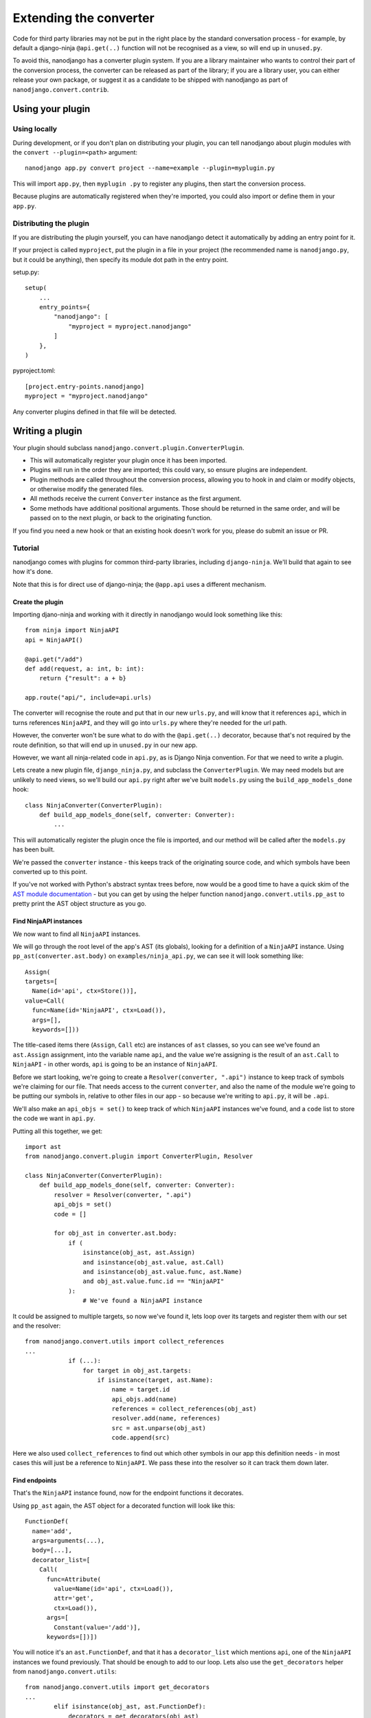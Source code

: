 =======================
Extending the converter
=======================

Code for third party libraries may not be put in the right place by the standard
conversation process - for example, by default a django-ninja ``@api.get(..)`` function
will not be recognised as a view, so will end up in ``unused.py``.

To avoid this, nanodjango has a converter plugin system. If you are a library maintainer
who wants to control their part of the conversion process, the converter can be released
as part of the library; if you are a library user, you can either release your own
package, or suggest it as a candidate to be shipped with nanodjango as part of
``nanodjango.convert.contrib``.


Using your plugin
=================

Using locally
-------------

During development, or if you don't plan on distributing your plugin, you can tell
nanodjango about plugin modules with the ``convert --plugin=<path>`` argument::

    nanodjango app.py convert project --name=example --plugin=myplugin.py

This will import ``app.py``, then ``myplugin .py`` to register any plugins, then start
the conversion process.

Because plugins are automatically registered when they're imported, you could also
import or define them in your ``app.py``.


Distributing the plugin
-----------------------

If you are distributing the plugin yourself, you can have nanodjango detect it
automatically by adding an entry point for it.

If your project is called ``myproject``, put the plugin in a file in your project (the
recommended name is ``nanodjango.py``, but it could be anything), then specify its
module dot path in the entry point.


setup.py::

    setup(
        ...
        entry_points={
            "nanodjango": [
                "myproject = myproject.nanodjango"
            ]
        },
    )

pyproject.toml::

    [project.entry-points.nanodjango]
    myproject = "myproject.nanodjango"


Any converter plugins defined in that file will be detected.


Writing a plugin
================

Your plugin should subclass ``nanodjango.convert.plugin.ConverterPlugin``.

* This will automatically register your plugin once it has been imported.
* Plugins will run in the order they are imported; this could vary, so ensure plugins
  are independent.
* Plugin methods are called throughout the conversion process, allowing you to hook in
  and claim or modify objects, or otherwise modify the generated files.
* All methods receive the current ``Converter`` instance as the first argument.
* Some methods have additional positional arguments. Those should be returned in the
  same order, and will be passed on to the next plugin, or back to the originating
  function.

If you find you need a new hook or that an existing hook doesn't work for you, please do
submit an issue or PR.


Tutorial
--------

nanodjango comes with plugins for common third-party libraries, including
``django-ninja``. We'll build that again to see how it's done.

Note that this is for direct use of django-ninja; the ``@app.api`` uses a different
mechanism.


Create the plugin
~~~~~~~~~~~~~~~~~

Importing djano-ninja and working with it directly in nanodjango would look something
like this::

    from ninja import NinjaAPI
    api = NinjaAPI()

    @api.get("/add")
    def add(request, a: int, b: int):
        return {"result": a + b}

    app.route("api/", include=api.urls)

The converter will recognise the route and put that in our new ``urls.py``, and will
know that it references ``api``, which in turns references ``NinjaAPI``, and they will
go into ``urls.py`` where they're needed for the url path.

However, the converter won't be sure what to do with the ``@api.get(..)`` decorator,
because that's not required by the route definition, so that will end up in
``unused.py`` in our new app.

However, we want all ninja-related code in ``api.py``, as is Django Ninja convention.
For that we need to write a plugin.

Lets create a new plugin file, ``django_ninja.py``, and subclass the
``ConverterPlugin``. We may need models but are unlikely to need views, so we'll build
our ``api.py`` right after we've built ``models.py`` using the ``build_app_models_done``
hook::

    class NinjaConverter(ConverterPlugin):
        def build_app_models_done(self, converter: Converter):
            ...

This will automatically register the plugin once the file is imported, and our method
will be called after the ``models.py`` has been built.

We're passed the ``converter`` instance - this keeps track of the originating source
code, and which symbols have been converted up to this point.

If you've not worked with Python's abstract syntax trees before, now would be a good
time to have a quick skim of the `AST module documentation
<https://docs.python.org/3/library/ast.html>`_ - but you can get by using the helper
function ``nanodjango.convert.utils.pp_ast`` to pretty print the AST object structure as
you go.


Find NinjaAPI instances
~~~~~~~~~~~~~~~~~~~~~~~

We now want to find all ``NinjaAPI`` instances.

We will go through the root level of the app's AST (its globals), looking for a
definition of a ``NinjaAPI`` instance. Using ``pp_ast(converter.ast.body)`` on
``examples/ninja_api.py``, we can see it will look something like::

    Assign(
    targets=[
      Name(id='api', ctx=Store())],
    value=Call(
      func=Name(id='NinjaAPI', ctx=Load()),
      args=[],
      keywords=[]))

The title-cased items there (``Assign``, ``Call`` etc) are instances of ``ast`` classes,
so you can see we've found an ``ast.Assign`` assignment, into the variable name ``api``,
and the value we're assigning is the result of an ``ast.Call`` to ``NinjaAPI`` - in
other words, ``api`` is going to be an instance of ``NinjaAPI``.

Before we start looking, we're going to create a ``Resolver(converter, ".api")``
instance to keep track of symbols we're claiming for our file. That needs access to the
current ``converter``, and also the name of the module we're going to be putting our
symbols in, relative to other files in our app - so because we're writing to ``api.py``,
it will be ``.api``.

We'll also make an ``api_objs = set()`` to keep track of which ``NinjaAPI`` instances
we've found, and a ``code`` list to store the code we want in ``api.py``.

Putting all this together, we get::

    import ast
    from nanodjango.convert.plugin import ConverterPlugin, Resolver

    class NinjaConverter(ConverterPlugin):
        def build_app_models_done(self, converter: Converter):
            resolver = Resolver(converter, ".api")
            api_objs = set()
            code = []

            for obj_ast in converter.ast.body:
                if (
                    isinstance(obj_ast, ast.Assign)
                    and isinstance(obj_ast.value, ast.Call)
                    and isinstance(obj_ast.value.func, ast.Name)
                    and obj_ast.value.func.id == "NinjaAPI"
                ):
                    # We've found a NinjaAPI instance

It could be assigned to multiple targets, so now we've found it, lets loop over its
targets and register them with our set and the resolver::

    from nanodjango.convert.utils import collect_references
    ...
                if (...):
                    for target in obj_ast.targets:
                        if isinstance(target, ast.Name):
                            name = target.id
                            api_objs.add(name)
                            references = collect_references(obj_ast)
                            resolver.add(name, references)
                            src = ast.unparse(obj_ast)
                            code.append(src)

Here we also used ``collect_references`` to find out which other symbols in our app this
definition needs - in most cases this will just be a reference to ``NinjaAPI``. We pass
these into the resolver so it can track them down later.


Find endpoints
~~~~~~~~~~~~~~

That's the ``NinjaAPI`` instance found, now for the endpoint functions it decorates.

Using ``pp_ast`` again, the AST object for a decorated function will look like this::

    FunctionDef(
      name='add',
      args=arguments(...),
      body=[...],
      decorator_list=[
        Call(
          func=Attribute(
            value=Name(id='api', ctx=Load()),
            attr='get',
            ctx=Load()),
          args=[
            Constant(value='/add')],
          keywords=[])])

You will notice it's an ``ast.FunctionDef``, and that it has a ``decorator_list`` which
mentions ``api``, one of the ``NinjaAPI`` instances we found previously. That should be
enough to add to our loop. Lets also use the ``get_decorators`` helper from
``nanodjango.convert.utils``::

    from nanodjango.convert.utils import get_decorators
    ...
            elif isinstance(obj_ast, ast.FunctionDef):
                decorators = get_decorators(obj_ast)
                for decorator in decorators:
                    # If it's been used as ``@decorator()`` then there's a function call
                    # - if it was ``@decorator`` there won't. Standardise to make it
                    # easier to work with
                    if isinstance(decorator, ast.Call):
                        decorator = decorator.func

                    if (
                        isinstance(decorator, ast.Attribute)
                        and isinstance(decorator.value, ast.Name)
                        and decorator.value.id in api_objs
                    ):
                        resolver.add_object(obj_ast.name)
                        references = collect_references(obj_ast)
                        resolver.add(name, references)
                        src = ast.unparse(obj_ast)
                        code.append(src)

Once we've found a decorator using one of the ``api_objs`` symbols we found earlier, we
can be pretty sure it's a Ninja endpoint - so we again collect anything it references,
register it with the resolver, and store its source code.

We've duplicated some logic there, so the final version splits ``resolver.add`` into
``resolver.add_object`` and ``resolver.add_references`` - but this will work.


Write the file
~~~~~~~~~~~~~~

Now we've collected all the necessary references and source, we can generate our file::

        def build_app_models_done(self, converter: Converter):
            ...
            if not api_objs:
                return

            converter.write_file(
                converter.app_path / "api.py",
                resolver.gen_src(),
                "\n".join(code),
            )

First we check ``if not api_objs`` - remember this may be active in projects that aren't
using django-ninja, so if we didn't find any NinjaAPI definitions, then we're not going
to have anything to write to ``api.py``.

But if we did, get the converter to write into ``api.py`` in the app dir. We're using
``converter.write_file`` which takes the filename and the lines to write, and then
applies black and isort to tidy our code.

First we're going to write ``resolver.gen_src()``. Remember we told the resolver the
symbols our code referenced? Now it's able to go away build the code it needs to get
those symbols into our file - that may mean importing models from ``models.py``,
importing third party objects such as ``NinjaAPI``, or just copying in code that hasn't
been used before now - eg if we'd referenced a global variable or helper function.

Lastly we write the code we found interesting - the ``NinjaAPI`` instantiations and
decorated endpoint functions.

Note that we didn't do anything with the ``app.route("api/", include=api.urls)`` call -
we want that to go into ``urls.py`` so that's the responsibility of the
``build_app_urls`` method. That's going to find the route, and it's going to tell its
resolver it needs to find ``api`` - then when ``urls.py`` writes out its
``resolver.gen_src()``, the urls will get a ``from .api import api``.
